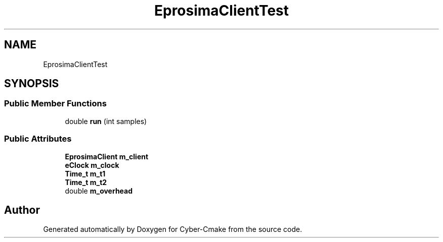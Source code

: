 .TH "EprosimaClientTest" 3 "Sun Sep 3 2023" "Version 8.0" "Cyber-Cmake" \" -*- nroff -*-
.ad l
.nh
.SH NAME
EprosimaClientTest
.SH SYNOPSIS
.br
.PP
.SS "Public Member Functions"

.in +1c
.ti -1c
.RI "double \fBrun\fP (int samples)"
.br
.in -1c
.SS "Public Attributes"

.in +1c
.ti -1c
.RI "\fBEprosimaClient\fP \fBm_client\fP"
.br
.ti -1c
.RI "\fBeClock\fP \fBm_clock\fP"
.br
.ti -1c
.RI "\fBTime_t\fP \fBm_t1\fP"
.br
.ti -1c
.RI "\fBTime_t\fP \fBm_t2\fP"
.br
.ti -1c
.RI "double \fBm_overhead\fP"
.br
.in -1c

.SH "Author"
.PP 
Generated automatically by Doxygen for Cyber-Cmake from the source code\&.
